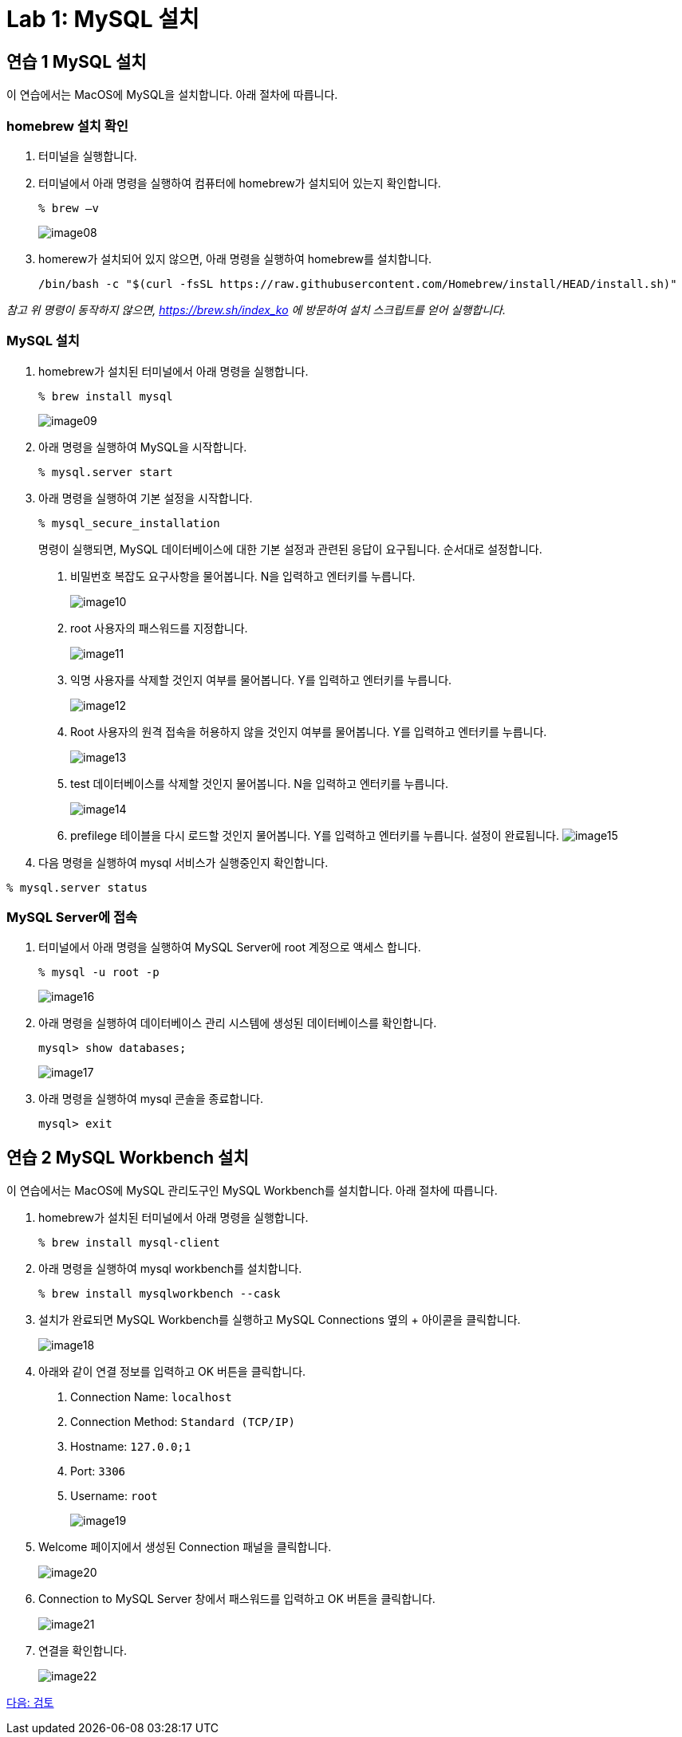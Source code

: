 = Lab 1: MySQL 설치

== 연습 1 MySQL 설치

이 연습에서는 MacOS에 MySQL을 설치합니다. 아래 절차에 따릅니다.

=== homebrew 설치 확인
. 터미널을 실행합니다.
. 터미널에서 아래 명령을 실행하여 컴퓨터에 homebrew가 설치되어 있는지 확인합니다.
+
----
% brew –v
----
+
image:./images/image08.png[]
+
. homerew가 설치되어 있지 않으면, 아래 명령을 실행하여 homebrew를 설치합니다.
+
----
/bin/bash -c "$(curl -fsSL https://raw.githubusercontent.com/Homebrew/install/HEAD/install.sh)"
----

_참고 위 명령이 동작하지 않으면, https://brew.sh/index_ko 에 방문하여 설치 스크립트를 얻어 실행합니다._

=== MySQL 설치

. homebrew가 설치된 터미널에서 아래 명령을 실행합니다.
+
----
% brew install mysql
----
+
image:./images/image09.png[]
+
. 아래 명령을 실행하여 MySQL을 시작합니다.
+
----
% mysql.server start
----
+
. 아래 명령을 실행하여 기본 설정을 시작합니다.
+
----
% mysql_secure_installation
----
+
명령이 실행되면, MySQL 데이터베이스에 대한 기본 설정과 관련된 응답이 요구됩니다. 순서대로 설정합니다.
+
A. 비밀번호 복잡도 요구사항을 물어봅니다. N을 입력하고 엔터키를 누릅니다.
+
image:./images/image10.png[]
+
B.	root 사용자의 패스워드를 지정합니다.
+
image:./images/image11.png[]
+
C. 익명 사용자를 삭제할 것인지 여부를 물어봅니다. Y를 입력하고 엔터키를 누릅니다.
+
image:./images/image12.png[]
+
D. Root 사용자의 원격 접속을 허용하지 않을 것인지 여부를 물어봅니다. Y를 입력하고 엔터키를 누릅니다.
+
image:./images/image13.png[]
+
E. test 데이터베이스를 삭제할 것인지 물어봅니다. N을 입력하고 엔터키를 누릅니다.
+
image:./images/image14.png[]
+
F. prefilege 테이블을 다시 로드할 것인지 물어봅니다. Y를 입력하고 엔터키를 누릅니다. 설정이 완료됩니다.
image:./images/image15.png[]
+
. 다음 명령을 실행하여 mysql 서비스가 실행중인지 확인합니다.
----
% mysql.server status
----

=== MySQL Server에 접속

. 터미널에서 아래 명령을 실행하여 MySQL Server에 root 계정으로 액세스 합니다.
+
----
% mysql -u root -p 
----
+
image:./images/image16.png[]
+
. 아래 명령을 실행하여 데이터베이스 관리 시스템에 생성된 데이터베이스를 확인합니다.
+
----
mysql> show databases;
----
+ 
image:./images/image17.png[]
+
. 아래 명령을 실행하여 mysql 콘솔을 종료합니다.
+
----
mysql> exit
----

== 연습 2 MySQL Workbench 설치

이 연습에서는 MacOS에 MySQL 관리도구인 MySQL Workbench를 설치합니다. 아래 절차에 따릅니다.

. homebrew가 설치된 터미널에서 아래 명령을 실행합니다.
+
----
% brew install mysql-client
----
+
. 아래 명령을 실행하여 mysql workbench를 설치합니다.
+
----
% brew install mysqlworkbench --cask
----
. 설치가 완료되면 MySQL Workbench를 실행하고 MySQL Connections 옆의 + 아이콛을 클릭합니다.
+
image:./images/image18.png[]
+
.	아래와 같이 연결 정보를 입력하고 OK 버튼을 클릭합니다.
A.	Connection Name: `localhost`
B.	Connection Method: `Standard (TCP/IP)`
C.	Hostname: `127.0.0;1`
D.	Port: `3306`
E.	Username: `root`
+
image:./images/image19.png[]
+
. Welcome 페이지에서 생성된 Connection 패널을 클릭합니다.
+
image:./images/image20.png[]
+
. Connection to MySQL Server 창에서 패스워드를 입력하고 OK 버튼을 클릭합니다.
+
image:./images/image21.png[]
+
. 연결을 확인합니다.
+
image:./images/image22.png[]

link:./18_review.adoc[다음: 검토]
